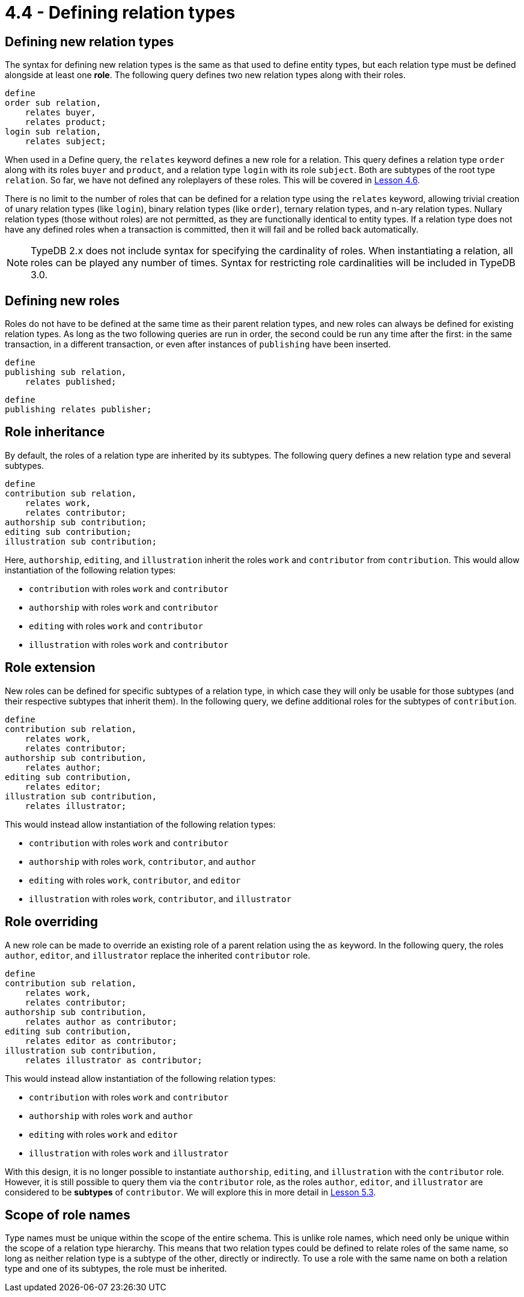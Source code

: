 = 4.4 - Defining relation types

== Defining new relation types

The syntax for defining new relation types is the same as that used to define entity types, but each relation type must be defined alongside at least one *role*. The following query defines two new relation types along with their roles.

[,typeql]
----
define
order sub relation,
    relates buyer,
    relates product;
login sub relation,
    relates subject;
----

When used in a Define query, the `relates` keyword defines a new role for a relation. This query defines a relation type `order` along with its roles `buyer` and `product`, and a relation type `login` with its role `subject`. Both are subtypes of the root type `relation`. So far, we have not defined any roleplayers of these roles. This will be covered in xref:learn::4-designing-schemas/4.6-defining-owners-and-roleplayers.adoc[Lesson 4.6].

There is no limit to the number of roles that can be defined for a relation type using the `relates` keyword, allowing trivial creation of unary relation types (like `login`), binary relation types (like `order`), ternary relation types, and n-ary relation types. Nullary relation types (those without roles) are not permitted, as they are functionally identical to entity types. If a relation type does not have any defined roles when a transaction is committed, then it will fail and be rolled back automatically.

[NOTE]
====
TypeDB 2.x does not include syntax for specifying the cardinality of roles. When instantiating a relation, all roles can be played any number of times. Syntax for restricting role cardinalities will be included in TypeDB 3.0.
====

== Defining new roles

Roles do not have to be defined at the same time as their parent relation types, and new roles can always be defined for existing relation types. As long as the two following queries are run in order, the second could be run any time after the first: in the same transaction, in a different transaction, or even after instances of `publishing` have been inserted.

[,typeql]
----
define
publishing sub relation,
    relates published;
----


[,typeql]
----
define
publishing relates publisher;
----

== Role inheritance

By default, the roles of a relation type are inherited by its subtypes. The following query defines a new relation type and several subtypes.

[,typeql]
----
define
contribution sub relation,
    relates work,
    relates contributor;
authorship sub contribution;
editing sub contribution;
illustration sub contribution;
----

Here, `authorship`, `editing`, and `illustration` inherit the roles `work` and `contributor` from `contribution`. This would allow instantiation of the following relation types:

* `contribution` with roles `work` and `contributor`
* `authorship` with roles `work` and `contributor`
* `editing` with roles `work` and `contributor`
* `illustration` with roles `work` and `contributor`

== Role extension

New roles can be defined for specific subtypes of a relation type, in which case they will only be usable for those subtypes (and their respective subtypes that inherit them). In the following query, we define additional roles for the subtypes of `contribution`.

[,typeql]
----
define
contribution sub relation,
    relates work,
    relates contributor;
authorship sub contribution,
    relates author;
editing sub contribution,
    relates editor;
illustration sub contribution,
    relates illustrator;
----

This would instead allow instantiation of the following relation types:

* `contribution` with roles `work` and `contributor`
* `authorship` with roles `work`, `contributor`, and `author`
* `editing` with roles `work`, `contributor`, and `editor`
* `illustration` with roles `work`, `contributor`, and `illustrator`

== Role overriding

A new role can be made to override an existing role of a parent relation using the `as` keyword. In the following query, the roles `author`, `editor`, and `illustrator` replace the inherited `contributor` role.

[,typeql]
----
define
contribution sub relation,
    relates work,
    relates contributor;
authorship sub contribution,
    relates author as contributor;
editing sub contribution,
    relates editor as contributor;
illustration sub contribution,
    relates illustrator as contributor;
----

This would instead allow instantiation of the following relation types:

* `contribution` with roles `work` and `contributor`
* `authorship` with roles `work` and `author`
* `editing` with roles `work` and `editor`
* `illustration` with roles `work` and `illustrator`

With this design, it is no longer possible to instantiate `authorship`, `editing`, and `illustration` with the `contributor` role. However, it is still possible to query them via the `contributor` role, as the roles `author`, `editor`, and `illustrator` are considered to be *subtypes* of `contributor`. We will explore this in more detail in xref:learn::5-pattern-based-querying/5.3-polymorphic-data-patterns.adoc[Lesson 5.3].

== Scope of role names

Type names must be unique within the scope of the entire schema. This is unlike role names, which need only be unique within the scope of a relation type hierarchy. This means that two relation types could be defined to relate roles of the same name, so long as neither relation type is a subtype of the other, directly or indirectly. To use a role with the same name on both a relation type and one of its subtypes, the role must be inherited.
